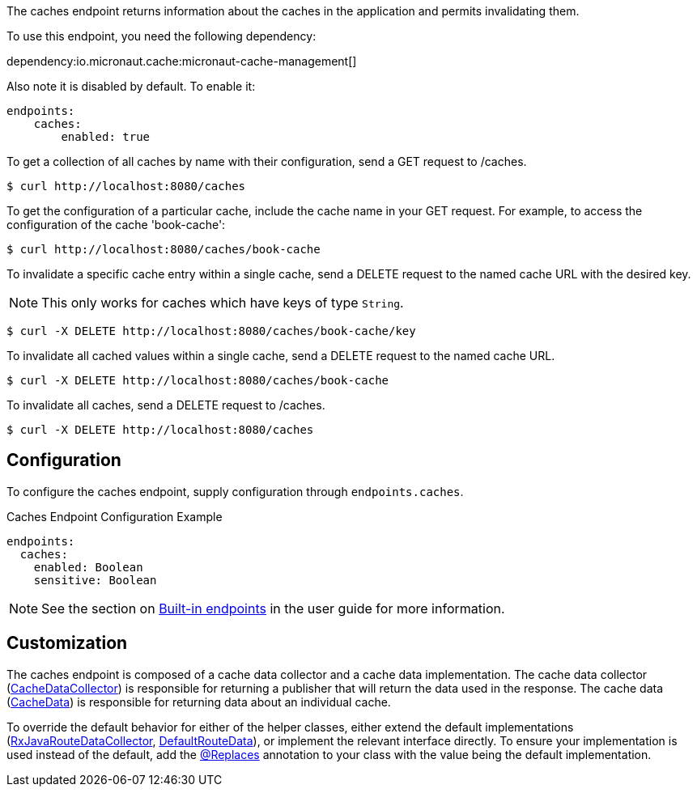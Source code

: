 The caches endpoint returns information about the caches in the application and
permits invalidating them.

To use this endpoint, you need the following dependency:

dependency:io.micronaut.cache:micronaut-cache-management[]

Also note it is disabled by default. To enable it:

[configuration]
----
endpoints:
    caches:
        enabled: true
----

To get a collection of all caches by name with their configuration, send a GET request to /caches.

[source,bash]
----
$ curl http://localhost:8080/caches
----

To get the configuration of a particular cache, include the cache name in your GET request. For
example, to access the configuration of the cache 'book-cache':

[source,bash]
----
$ curl http://localhost:8080/caches/book-cache
----

To invalidate a specific cache entry within a single cache, send a DELETE request to the named cache URL with the desired key.

NOTE: This only works for caches which have keys of type `String`.

[source,bash]
----
$ curl -X DELETE http://localhost:8080/caches/book-cache/key
----

To invalidate all cached values within a single cache, send a DELETE request to the named cache URL.

[source,bash]
----
$ curl -X DELETE http://localhost:8080/caches/book-cache
----

To invalidate all caches, send a DELETE request to /caches.

[source,bash]
----
$ curl -X DELETE http://localhost:8080/caches
----

== Configuration

To configure the caches endpoint, supply configuration through `endpoints.caches`.

.Caches Endpoint Configuration Example
[configuration]
----
endpoints:
  caches:
    enabled: Boolean
    sensitive: Boolean
----

NOTE: See the section on https://docs.micronaut.io/latest/guide/index.html#providedEndpoints[Built-in endpoints] in the
user guide for more information.


== Customization

The caches endpoint is composed of a cache data collector and a cache data implementation.
The cache data collector (link:{api}/io/micronaut/management/endpoint/caches/CacheDataCollector.html[CacheDataCollector])
is responsible for returning a publisher that will return the data used in the response.
The cache data (link:{api}/io/micronaut/management/endpoint/caches/CacheData.html[CacheData]) is responsible for returning
data about an individual cache.

To override the default behavior for either of the helper classes, either extend the default implementations
(link:{api}/io/micronaut/management/endpoint/caches/impl/RxJavaCacheDataCollector.html[RxJavaRouteDataCollector], link:{api}/io/micronaut/management/endpoint/caches/impl/DefaultCacheData.html[DefaultRouteData]),
or implement the relevant interface directly.
To ensure your implementation is used instead of the default, add the https://micronaut-projects.github.io/micronaut-core/latest/api/io/micronaut/context/annotation/Replaces.html[@Replaces]
annotation to your class with the value being the default implementation.
